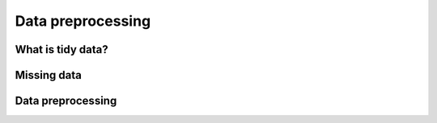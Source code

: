 Data preprocessing  
==================

.. objectives::

   - Understand the importance of tidy data
   - Learn to deal with missing or bad data
   - Get an overview of common data preprocessing tasks



What is tidy data?
------------------


Missing data
------------


Data preprocessing
------------------














.. keypoints::

   - 1
   - 2
   - 3